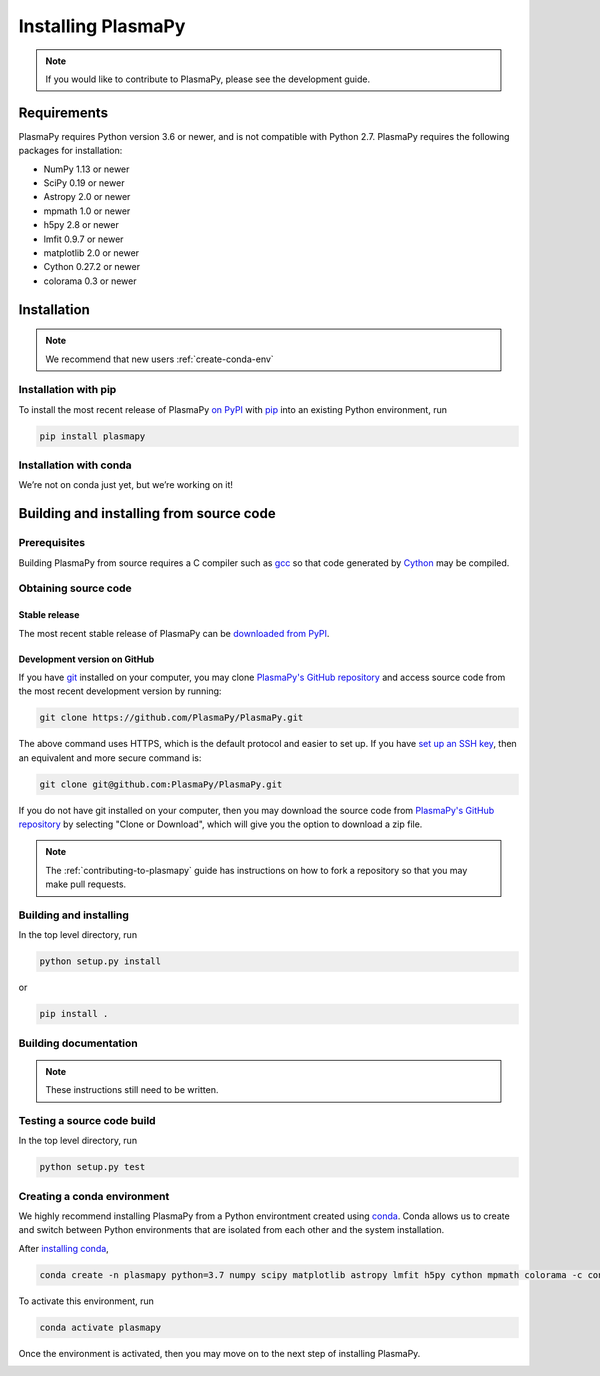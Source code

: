 .. _plasmapy-install:

*******************
Installing PlasmaPy
*******************

.. note::

   If you would like to contribute to PlasmaPy, please see the
   development guide.

Requirements
============

PlasmaPy requires Python version 3.6 or newer, and is not compatible
with Python 2.7.  PlasmaPy requires the following packages for
installation:

- NumPy 1.13 or newer
- SciPy 0.19 or newer
- Astropy 2.0 or newer
- mpmath 1.0 or newer
- h5py 2.8 or newer
- lmfit 0.9.7 or newer
- matplotlib 2.0 or newer
- Cython 0.27.2 or newer
- colorama 0.3 or newer

Installation
============

.. note::

   We recommend that new users :ref:`create-conda-env`

.. _install-pip:

Installation with pip
---------------------

To install the most recent release of PlasmaPy `on PyPI`_ with `pip
<https://pip.pypa.io/en/stable/>`_ into an existing Python environment,
run

.. code:: bash

   pip install plasmapy


.. _install-conda:

Installation with conda
-----------------------

We’re not on conda just yet, but we’re working on it!

Building and installing from source code
========================================

Prerequisites
-------------

Building PlasmaPy from source requires a C compiler such as
`gcc <https://gcc.gnu.org/>`_ so that code generated by
`Cython <http://cython.org/>`_ may be compiled.

Obtaining source code
---------------------

Stable release
^^^^^^^^^^^^^^

The most recent stable release of PlasmaPy can be `downloaded from
PyPI <https://pypi.org/project/plasmapy/>`_.

Development version on GitHub
^^^^^^^^^^^^^^^^^^^^^^^^^^^^^

If you have `git <https://git-scm.com/>`_ installed on your computer,
you may clone `PlasmaPy's GitHub repository`_ and access source code
from the most recent development version by running:

.. code:: bash

   git clone https://github.com/PlasmaPy/PlasmaPy.git

The above command uses HTTPS, which is the default protocol and easier
to set up.  If you have `set up an SSH key`_, then an equivalent and
more secure command is:

.. code:: bash

   git clone git@github.com:PlasmaPy/PlasmaPy.git

If you do not have git installed on your computer, then you may download
the source code from `PlasmaPy's GitHub repository`_ by selecting "Clone
or Download", which will give you the option to download a zip file.

.. note::

   The :ref:`contributing-to-plasmapy` guide has instructions on how to
   fork a repository so that you may make pull requests.

Building and installing
-----------------------

In the top level directory, run

.. code:: bash

   python setup.py install

or

.. code:: bash

   pip install .

Building documentation
----------------------

.. note::

   These instructions still need to be written.

Testing a source code build
---------------------------

In the top level directory, run

.. code:: bash

   python setup.py test

.. _PlasmaPy's GitHub repository: https://github.com/PlasmaPy/PlasmaPy
.. _set up an SSH key: https://help.github.com/articles/generating-a-new-ssh-key-and-adding-it-to-the-ssh-agent/
.. _on PyPI: https://pypi.org/project/plasmapy/

.. _create-conda-env:

Creating a conda environment
----------------------------

We highly recommend installing PlasmaPy from a Python environtment
created using `conda <https://conda.io/docs/>`_.  Conda allows us to
create and switch between Python environments that are isolated from
each other and the system installation.

After `installing conda <https://conda.io/docs/user-guide/install/>`_,

.. code:: bash

   conda create -n plasmapy python=3.7 numpy scipy matplotlib astropy lmfit h5py cython mpmath colorama -c conda-forge

To activate this environment, run

.. code:: bash

   conda activate plasmapy

Once the environment is activated, then you may move on to the next step
of installing PlasmaPy.

.. _installation:


